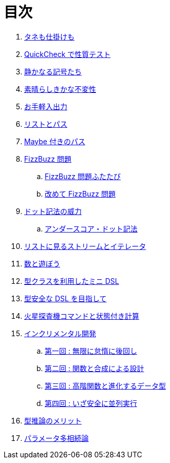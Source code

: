 = 目次

. link:docs/a-magical-trick.adoc[タネも仕掛けも]
. link:docs/a-simple-quickcheck-property.adoc[QuickCheck で性質テスト]
. link:docs/silent-notation.adoc[静かなる記号たち]
. link:docs/efficient-immutables.adoc[素晴らしきかな不変性]
. link:docs/easy-io.adoc[お手軽入出力]
. link:docs/list-and-path.adoc[リストとパス]
. link:docs/the-maybe-path.adoc[Maybe 付きのパス]
. link:docs/fizz-buzz.adoc[FizzBuzz 問題]
.. link:docs/fizz-buzz-revisited.adoc[FizzBuzz 問題ふたたび]
.. link:docs/fizz-buzz-reconstructed.adoc[改めて FizzBuzz 問題]
. link:docs/the-power-of-the-dot.adoc[ドット記法の威力]
.. link:docs/the-underscore-dot-notation.adoc[アンダースコア・ドット記法]
. link:docs/lists-are-streams-and-iterators.adoc[リストに見るストリームとイテレータ]
. link:docs/fun-with-numbers.adoc[数と遊ぼう]
. link:docs/a-mini-dsl-with-type-classes.adoc[型クラスを利用したミニ DSL]
. link:docs/enhancing-the-dsl-for-type-safety.adoc[型安全な DSL を目指して]
. link:docs/stateful-commands-for-the-mars-rover.adoc[火星探査機コマンドと状態付き計算]
. link:docs/incremental-development.adoc[インクリメンタル開発]
.. link:docs/be-infinitely-lazy-and-defer-all-work.adoc[第一回 : 無限に怠惰に後回し]
.. link:docs/designing-with-functions-and-composition.adoc[第二回 : 関数と合成による設計]
.. link:docs/higher-order-functions-and-data-type-evolution.adoc[第三回 : 高階関数と進化するデータ型]
.. link:docs/going-safely-parallel.adoc[第四回 : いざ安全に並列実行]
. link:docs/the-merits-of-type-inference.adoc[型推論のメリット]
. link:docs/advanced-parametric-polymorphism.adoc[パラメータ多相続論]
